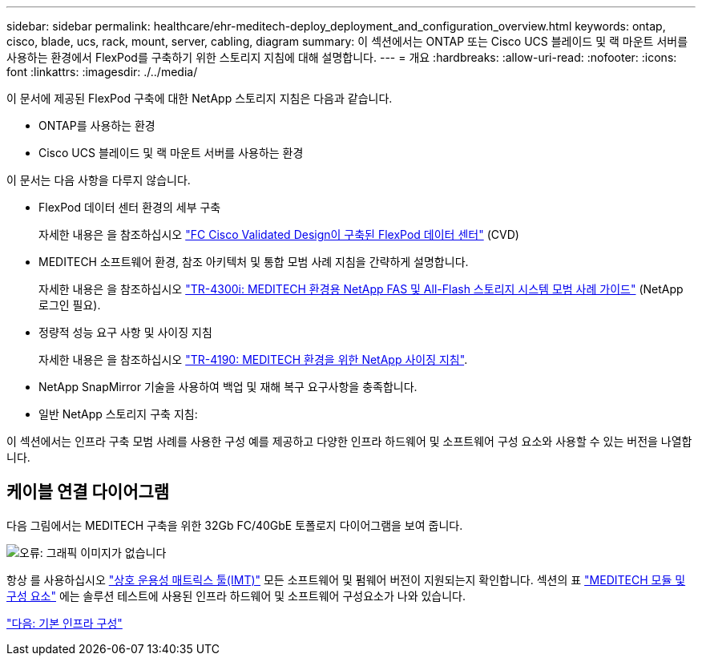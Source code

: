 ---
sidebar: sidebar 
permalink: healthcare/ehr-meditech-deploy_deployment_and_configuration_overview.html 
keywords: ontap, cisco, blade, ucs, rack, mount, server, cabling, diagram 
summary: 이 섹션에서는 ONTAP 또는 Cisco UCS 블레이드 및 랙 마운트 서버를 사용하는 환경에서 FlexPod를 구축하기 위한 스토리지 지침에 대해 설명합니다. 
---
= 개요
:hardbreaks:
:allow-uri-read: 
:nofooter: 
:icons: font
:linkattrs: 
:imagesdir: ./../media/


이 문서에 제공된 FlexPod 구축에 대한 NetApp 스토리지 지침은 다음과 같습니다.

* ONTAP를 사용하는 환경
* Cisco UCS 블레이드 및 랙 마운트 서버를 사용하는 환경


이 문서는 다음 사항을 다루지 않습니다.

* FlexPod 데이터 센터 환경의 세부 구축
+
자세한 내용은 을 참조하십시오 https://www.cisco.com/c/en/us/td/docs/unified_computing/ucs/UCS_CVDs/flexpod_esxi65u1_n9fc.html["FC Cisco Validated Design이 구축된 FlexPod 데이터 센터"^] (CVD)

* MEDITECH 소프트웨어 환경, 참조 아키텍처 및 통합 모범 사례 지침을 간략하게 설명합니다.
+
자세한 내용은 을 참조하십시오 https://fieldportal.netapp.com/content/310932["TR-4300i: MEDITECH 환경용 NetApp FAS 및 All-Flash 스토리지 시스템 모범 사례 가이드"^] (NetApp 로그인 필요).

* 정량적 성능 요구 사항 및 사이징 지침
+
자세한 내용은 을 참조하십시오 https://fieldportal.netapp.com/content/198446["TR-4190: MEDITECH 환경을 위한 NetApp 사이징 지침"^].

* NetApp SnapMirror 기술을 사용하여 백업 및 재해 복구 요구사항을 충족합니다.
* 일반 NetApp 스토리지 구축 지침:


이 섹션에서는 인프라 구축 모범 사례를 사용한 구성 예를 제공하고 다양한 인프라 하드웨어 및 소프트웨어 구성 요소와 사용할 수 있는 버전을 나열합니다.



== 케이블 연결 다이어그램

다음 그림에서는 MEDITECH 구축을 위한 32Gb FC/40GbE 토폴로지 다이어그램을 보여 줍니다.

image:ehr-meditech-deploy_image5.png["오류: 그래픽 이미지가 없습니다"]

항상 를 사용하십시오 http://mysupport.netapp.com/matrix/["상호 운용성 매트릭스 툴(IMT)"^] 모든 소프트웨어 및 펌웨어 버전이 지원되는지 확인합니다. 섹션의 표 link:ehr-meditech-deploy_meditech_modules_and_components.html["MEDITECH 모듈 및 구성 요소"] 에는 솔루션 테스트에 사용된 인프라 하드웨어 및 소프트웨어 구성요소가 나와 있습니다.

link:ehr-meditech-deploy_base_infrastructure_configuration.html["다음: 기본 인프라 구성"]
